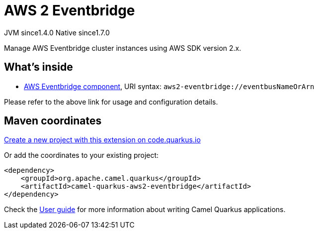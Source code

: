 // Do not edit directly!
// This file was generated by camel-quarkus-maven-plugin:update-extension-doc-page
= AWS 2 Eventbridge
:linkattrs:
:cq-artifact-id: camel-quarkus-aws2-eventbridge
:cq-native-supported: true
:cq-status: Stable
:cq-status-deprecation: Stable
:cq-description: Manage AWS Eventbridge cluster instances using AWS SDK version 2.x.
:cq-deprecated: false
:cq-jvm-since: 1.4.0
:cq-native-since: 1.7.0

[.badges]
[.badge-key]##JVM since##[.badge-supported]##1.4.0## [.badge-key]##Native since##[.badge-supported]##1.7.0##

Manage AWS Eventbridge cluster instances using AWS SDK version 2.x.

== What's inside

* xref:{cq-camel-components}::aws2-eventbridge-component.adoc[AWS Eventbridge component], URI syntax: `aws2-eventbridge://eventbusNameOrArn`

Please refer to the above link for usage and configuration details.

== Maven coordinates

https://code.quarkus.io/?extension-search=camel-quarkus-aws2-eventbridge[Create a new project with this extension on code.quarkus.io, window="_blank"]

Or add the coordinates to your existing project:

[source,xml]
----
<dependency>
    <groupId>org.apache.camel.quarkus</groupId>
    <artifactId>camel-quarkus-aws2-eventbridge</artifactId>
</dependency>
----

Check the xref:user-guide/index.adoc[User guide] for more information about writing Camel Quarkus applications.

